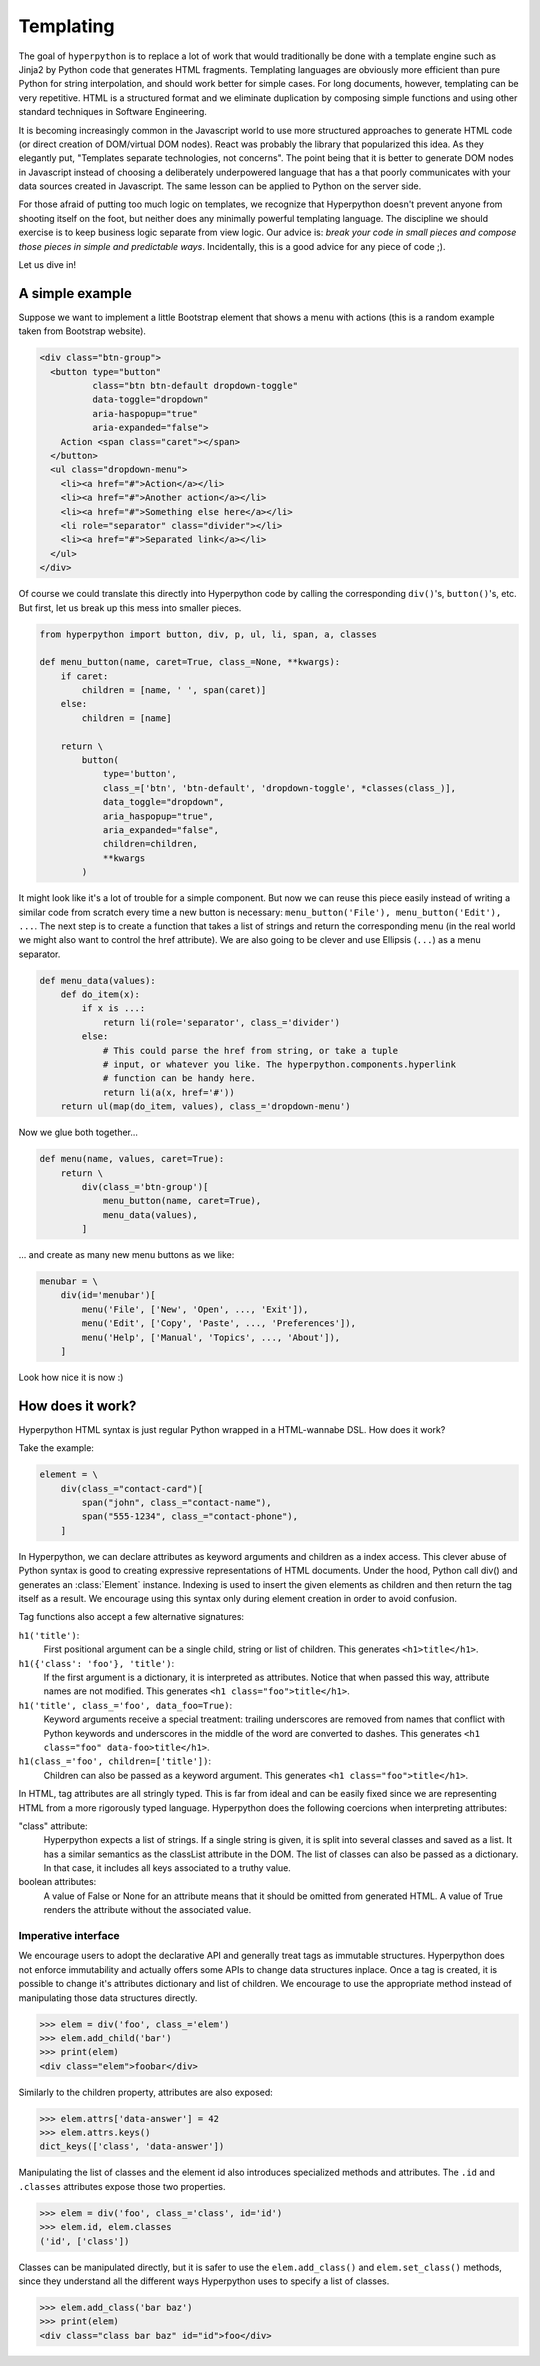 .. module:: hyperpython

==========
Templating
==========

The goal of ``hyperpython`` is to replace a lot of work that would traditionally
be done with a template engine such as Jinja2 by Python code that generates HTML
fragments. Templating languages are obviously more efficient than pure Python for
string interpolation, and should work better for simple cases. For long documents,
however, templating can be very repetitive. HTML is a structured format and we
eliminate duplication by composing simple functions and using other standard
techniques in Software Engineering.

It is becoming increasingly common in the Javascript world to use more
structured approaches to generate HTML code (or direct creation of DOM/virtual DOM nodes).
React was probably the library that popularized this idea. As they elegantly put,
"Templates separate technologies, not concerns". The point being that it is
better to generate DOM nodes in Javascript instead of choosing a deliberately
underpowered language that has a that poorly communicates with your data
sources created in Javascript. The same lesson can be applied to Python on
the server side.

For those afraid of putting too much logic on templates, we recognize that
Hyperpython doesn't prevent anyone from shooting itself on the foot, but neither
does any minimally powerful templating language. The discipline we should exercise
is to keep business logic separate from view logic. Our advice is:
*break your code in small pieces and compose those pieces in simple and predictable ways*.
Incidentally, this is a good advice for any piece of code ;).

Let us dive in!

A simple example
================

Suppose we want to implement a little Bootstrap element that shows a menu with
actions (this is a random example taken from Bootstrap website).

.. code-block:: html

    <div class="btn-group">
      <button type="button"
              class="btn btn-default dropdown-toggle"
              data-toggle="dropdown"
              aria-haspopup="true"
              aria-expanded="false">
        Action <span class="caret"></span>
      </button>
      <ul class="dropdown-menu">
        <li><a href="#">Action</a></li>
        <li><a href="#">Another action</a></li>
        <li><a href="#">Something else here</a></li>
        <li role="separator" class="divider"></li>
        <li><a href="#">Separated link</a></li>
      </ul>
    </div>

Of course we could translate this directly into Hyperpython code by calling the
corresponding ``div()``'s, ``button()``'s, etc. But first, let us break up this
mess into smaller pieces.

.. code-block:: python

    from hyperpython import button, div, p, ul, li, span, a, classes

    def menu_button(name, caret=True, class_=None, **kwargs):
        if caret:
            children = [name, ' ', span(caret)]
        else:
            children = [name]

        return \
            button(
                type='button',
                class_=['btn', 'btn-default', 'dropdown-toggle', *classes(class_)],
                data_toggle="dropdown",
                aria_haspopup="true",
                aria_expanded="false",
                children=children,
                **kwargs
            )

It might look like it's a lot of trouble for a simple component. But now we can
reuse this piece easily instead of writing a similar code from scratch every time
a new button is necessary: ``menu_button('File'), menu_button('Edit'), ...``.
The next step is to create a function that takes a list of strings and return
the corresponding menu (in the real world we might also want to control the href
attribute). We are also going to be clever and use Ellipsis (``...``) as
a menu separator.

.. code-block:: python

    def menu_data(values):
        def do_item(x):
            if x is ...:
                return li(role='separator', class_='divider')
            else:
                # This could parse the href from string, or take a tuple
                # input, or whatever you like. The hyperpython.components.hyperlink
                # function can be handy here.
                return li(a(x, href='#'))
        return ul(map(do_item, values), class_='dropdown-menu')

Now we glue both together...

.. code-block:: python

    def menu(name, values, caret=True):
        return \
            div(class_='btn-group')[
                menu_button(name, caret=True),
                menu_data(values),
            ]

... and create as many new menu buttons as we like:

.. code-block:: python

    menubar = \
        div(id='menubar')[
            menu('File', ['New', 'Open', ..., 'Exit']),
            menu('Edit', ['Copy', 'Paste', ..., 'Preferences']),
            menu('Help', ['Manual', 'Topics', ..., 'About']),
        ]

Look how nice it is now :)


How does it work?
=================

Hyperpython HTML syntax is just regular Python wrapped in a HTML-wannabe DSL.
How does it work?

Take the example:

.. code-block:: python

    element = \
        div(class_="contact-card")[
            span("john", class_="contact-name"),
            span("555-1234", class_="contact-phone"),
        ]

In Hyperpython, we can declare attributes as keyword arguments and children as a
index access. This clever abuse of Python syntax is good to creating expressive
representations of HTML documents. Under the hood, Python call div() and
generates an :class:`Element` instance. Indexing is used to insert the given
elements as children and then return the tag itself as a result. We encourage
using this syntax only during element creation in order to avoid confusion.

Tag functions also accept a few alternative signatures:

``h1('title')``:
    First positional argument can be a single child, string or list of children.
    This generates ``<h1>title</h1>``.
``h1({'class': 'foo'}, 'title')``:
    If the first argument is a dictionary, it is interpreted as attributes.
    Notice that when passed this way, attribute names are not modified.
    This generates ``<h1 class="foo">title</h1>``.
``h1('title', class_='foo', data_foo=True)``:
    Keyword arguments receive a special treatment: trailing underscores are
    removed from names that conflict with Python keywords and underscores in the
    middle of the word are converted to dashes.
    This generates ``<h1 class="foo" data-foo>title</h1>``.
``h1(class_='foo', children=['title'])``:
    Children can also be passed as a keyword argument.
    This generates ``<h1 class="foo">title</h1>``.

In HTML, tag attributes are all stringly typed. This is far from ideal and can
be easily fixed since we are representing HTML from a more rigorously typed
language. Hyperpython does the following coercions when interpreting
attributes:

"class" attribute:
    Hyperpython expects a list of strings. If a single string is given, it is
    split into several classes and saved as a list. It has a similar semantics as
    the classList attribute in the DOM.
    The list of classes can also be passed as a dictionary. In that case, it
    includes all keys associated to a truthy value.
boolean attributes:
    A value of False or None for an attribute means that it should be omitted
    from generated HTML. A value of True renders the attribute without the
    associated value.


Imperative interface
--------------------

We encourage users to adopt the declarative API and generally treat tags
as immutable structures. Hyperpython does not enforce immutability and actually
offers some APIs to change data structures inplace. Once a tag is created, it
is possible to change it's attributes dictionary and list of children. We
encourage to use the appropriate method instead of manipulating those data
structures directly.

>>> elem = div('foo', class_='elem')
>>> elem.add_child('bar')
>>> print(elem)
<div class="elem">foobar</div>

Similarly to the children property, attributes are also exposed:

>>> elem.attrs['data-answer'] = 42
>>> elem.attrs.keys()
dict_keys(['class', 'data-answer'])

Manipulating the list of classes and the element id also introduces specialized
methods and attributes. The ``.id`` and ``.classes`` attributes expose those
two properties.

>>> elem = div('foo', class_='class', id='id')
>>> elem.id, elem.classes
('id', ['class'])

Classes can be manipulated directly, but it is safer to use the
``elem.add_class()`` and ``elem.set_class()`` methods, since they understand
all the different ways Hyperpython uses to specify a list of classes.

>>> elem.add_class('bar baz')
>>> print(elem)
<div class="class bar baz" id="id">foo</div>
